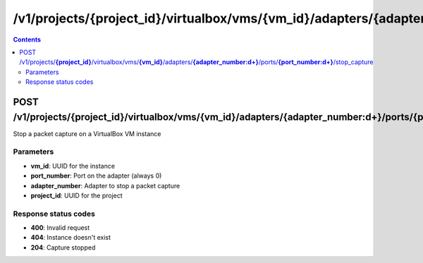 /v1/projects/{project_id}/virtualbox/vms/{vm_id}/adapters/{adapter_number:\d+}/ports/{port_number:\d+}/stop_capture
----------------------------------------------------------------------------------------------------------------------

.. contents::

POST /v1/projects/**{project_id}**/virtualbox/vms/**{vm_id}**/adapters/**{adapter_number:\d+}**/ports/**{port_number:\d+}**/stop_capture
~~~~~~~~~~~~~~~~~~~~~~~~~~~~~~~~~~~~~~~~~~~~~~~~~~~~~~~~~~~~~~~~~~~~~~~~~~~~~~~~~~~~~~~~~~~~~~~~~~~~~~~~~~~~~~~~~~~~~~~~~~~~~~~~~~~~~~~~~~~~~~
Stop a packet capture on a VirtualBox VM instance

Parameters
**********
- **vm_id**: UUID for the instance
- **port_number**: Port on the adapter (always 0)
- **adapter_number**: Adapter to stop a packet capture
- **project_id**: UUID for the project

Response status codes
**********************
- **400**: Invalid request
- **404**: Instance doesn't exist
- **204**: Capture stopped

